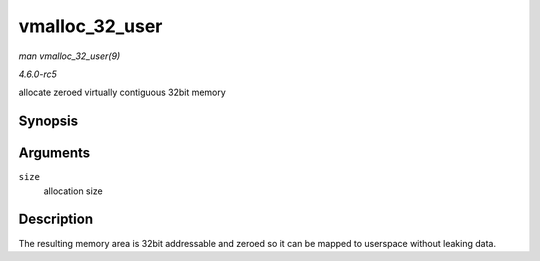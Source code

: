 .. -*- coding: utf-8; mode: rst -*-

.. _API-vmalloc-32-user:

===============
vmalloc_32_user
===============

*man vmalloc_32_user(9)*

*4.6.0-rc5*

allocate zeroed virtually contiguous 32bit memory


Synopsis
========

.. c:function:: void * vmalloc_32_user( unsigned long size )

Arguments
=========

``size``
    allocation size


Description
===========

The resulting memory area is 32bit addressable and zeroed so it can be
mapped to userspace without leaking data.


.. ------------------------------------------------------------------------------
.. This file was automatically converted from DocBook-XML with the dbxml
.. library (https://github.com/return42/sphkerneldoc). The origin XML comes
.. from the linux kernel, refer to:
..
.. * https://github.com/torvalds/linux/tree/master/Documentation/DocBook
.. ------------------------------------------------------------------------------
